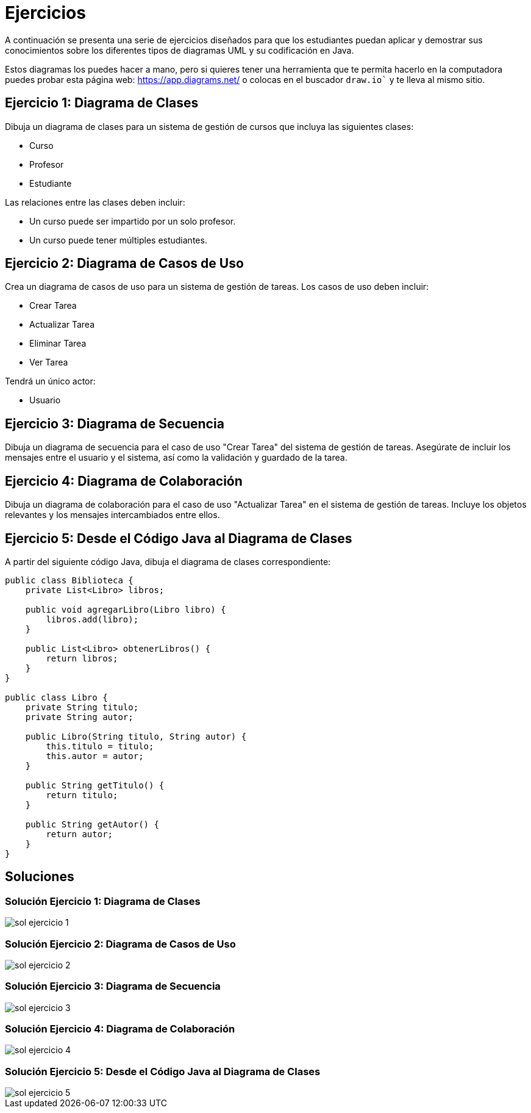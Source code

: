 = Ejercicios

A continuación se presenta una serie de ejercicios diseñados para que los estudiantes puedan aplicar y demostrar sus conocimientos sobre los diferentes tipos de diagramas UML y su codificación en Java. 

Estos diagramas los puedes hacer a mano, pero si quieres tener una herramienta que te permita hacerlo en la computadora puedes probar esta página web: https://app.diagrams.net/ o colocas en el buscador `draw.io`` y te lleva al mismo sitio.

== Ejercicio 1: Diagrama de Clases

Dibuja un diagrama de clases para un sistema de gestión de cursos que incluya las siguientes clases:

- Curso
- Profesor
- Estudiante

Las relaciones entre las clases deben incluir:

- Un curso puede ser impartido por un solo profesor.
- Un curso puede tener múltiples estudiantes.

== Ejercicio 2: Diagrama de Casos de Uso

Crea un diagrama de casos de uso para un sistema de gestión de tareas. Los casos de uso deben incluir:

- Crear Tarea
- Actualizar Tarea
- Eliminar Tarea
- Ver Tarea

Tendrá un único actor:

- Usuario

== Ejercicio 3: Diagrama de Secuencia

Dibuja un diagrama de secuencia para el caso de uso "Crear Tarea" del sistema de gestión de tareas. Asegúrate de incluir los mensajes entre el usuario y el sistema, así como la validación y guardado de la tarea.

== Ejercicio 4: Diagrama de Colaboración

Dibuja un diagrama de colaboración para el caso de uso "Actualizar Tarea" en el sistema de gestión de tareas. Incluye los objetos relevantes y los mensajes intercambiados entre ellos.

== Ejercicio 5: Desde el Código Java al Diagrama de Clases

A partir del siguiente código Java, dibuja el diagrama de clases correspondiente:

[source,java]
----
public class Biblioteca {
    private List<Libro> libros;

    public void agregarLibro(Libro libro) {
        libros.add(libro);
    }

    public List<Libro> obtenerLibros() {
        return libros;
    }
}

public class Libro {
    private String titulo;
    private String autor;

    public Libro(String titulo, String autor) {
        this.titulo = titulo;
        this.autor = autor;
    }

    public String getTitulo() {
        return titulo;
    }

    public String getAutor() {
        return autor;
    }
}
----

== Soluciones

=== Solución Ejercicio 1: Diagrama de Clases

image::sol_ejercicio_1.png[]

=== Solución Ejercicio 2: Diagrama de Casos de Uso

image::sol_ejercicio_2.png[]

=== Solución Ejercicio 3: Diagrama de Secuencia

image::sol_ejercicio_3.png[]

=== Solución Ejercicio 4: Diagrama de Colaboración

image::sol_ejercicio_4.png[]

=== Solución Ejercicio 5: Desde el Código Java al Diagrama de Clases

image::sol_ejercicio_5.png[]